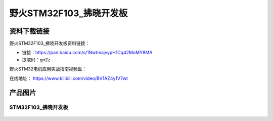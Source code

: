 野火STM32F103_拂晓开发板
========================

资料下载链接
------------

野火STM32F103_拂晓开发板资料链接：

- 链接：https://pan.baidu.com/s/1NwtmajvypH1Cq42MoMY8MA 
- 提取码：gn2z 


野火STM32电机应用实战指南视频盘：



在线地址：
https://www.bilibili.com/video/BV1AZ4y1V7wt






产品图片
--------

STM32F103_拂晓开发板
~~~~~~~~~~~~~~~~~~~~

.. figure:: media/stm32f103_fuxiao/stm32f103_fuxiao.jpg
   :alt: STM32F103_拂晓开发板
